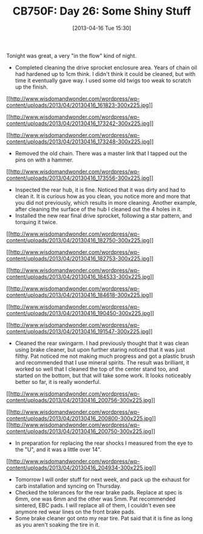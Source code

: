 #+POSTID: 7562
#+DATE: [2013-04-16 Tue 15:30]
#+OPTIONS: toc:nil num:nil todo:nil pri:nil tags:nil ^:nil TeX:nil
#+CATEGORY: Article
#+TAGS: 02947, CB750, CB750F, Honda, Motorcycle, Repair
#+TITLE: CB750F: Day 26: Some Shiny Stuff

Tonight was great, a very "in the flow" kind of night.



-  Completed cleaning the drive sprocket enclosure area. Years of chain oil had hardened up to 1cm think. I didn't think it could be cleaned, but with time it eventually gave way. I used some old twigs too weak to scratch up the finish.
[[http://www.wisdomandwonder.com/wordpress/wp-content/uploads/2013/04/20130416_161823.jpg][[[http://www.wisdomandwonder.com/wordpress/wp-content/uploads/2013/04/20130416_161823-300x225.jpg]]]]

[[http://www.wisdomandwonder.com/wordpress/wp-content/uploads/2013/04/20130416_173242.jpg][[[http://www.wisdomandwonder.com/wordpress/wp-content/uploads/2013/04/20130416_173242-300x225.jpg]]]]

[[http://www.wisdomandwonder.com/wordpress/wp-content/uploads/2013/04/20130416_173248.jpg][[[http://www.wisdomandwonder.com/wordpress/wp-content/uploads/2013/04/20130416_173248-300x225.jpg]]]]
-  Removed the old chain. There was a master link that I tapped out the pins on with a hammer.
[[http://www.wisdomandwonder.com/wordpress/wp-content/uploads/2013/04/20130416_173556.jpg][[[http://www.wisdomandwonder.com/wordpress/wp-content/uploads/2013/04/20130416_173556-300x225.jpg]]]]
-  Inspected the rear hub, it is fine. Noticed that it was dirty and had to clean it. It is curious how as you clean, you notice more and more that you did not previously, which results in more cleaning. Another example, after cleaning the surface of the hub I cleaned out the 4 holes in it.
-  Installed the new rear final drive sprocket, following a star pattern, and torquing it twice.
[[http://www.wisdomandwonder.com/wordpress/wp-content/uploads/2013/04/20130416_182750.jpg][[[http://www.wisdomandwonder.com/wordpress/wp-content/uploads/2013/04/20130416_182750-300x225.jpg]]]]

[[http://www.wisdomandwonder.com/wordpress/wp-content/uploads/2013/04/20130416_182753.jpg][[[http://www.wisdomandwonder.com/wordpress/wp-content/uploads/2013/04/20130416_182753-300x225.jpg]]]]

[[http://www.wisdomandwonder.com/wordpress/wp-content/uploads/2013/04/20130416_184533.jpg][[[http://www.wisdomandwonder.com/wordpress/wp-content/uploads/2013/04/20130416_184533-300x225.jpg]]]]

[[http://www.wisdomandwonder.com/wordpress/wp-content/uploads/2013/04/20130416_184618.jpg][[[http://www.wisdomandwonder.com/wordpress/wp-content/uploads/2013/04/20130416_184618-300x225.jpg]]]]

[[http://www.wisdomandwonder.com/wordpress/wp-content/uploads/2013/04/20130416_190450.jpg][[[http://www.wisdomandwonder.com/wordpress/wp-content/uploads/2013/04/20130416_190450-300x225.jpg]]]]

[[http://www.wisdomandwonder.com/wordpress/wp-content/uploads/2013/04/20130416_191547.jpg][[[http://www.wisdomandwonder.com/wordpress/wp-content/uploads/2013/04/20130416_191547-300x225.jpg]]]]
-  Cleaned the rear swingarm. I had previously thought that it was clean using brake cleaner, but upon further staring noticed that it was just filthy. Pat noticed me not making much progress and got a plastic brush and recommended that I use mineral spirits. The result was brilliant, it worked so well that I cleaned the top of the center stand too, and started on the bottom, but that will take some work. It looks noticeably better so far, it is really wonderful.
[[http://www.wisdomandwonder.com/wordpress/wp-content/uploads/2013/04/20130416_200756.jpg][[[http://www.wisdomandwonder.com/wordpress/wp-content/uploads/2013/04/20130416_200756-300x225.jpg]]]]

[[http://www.wisdomandwonder.com/wordpress/wp-content/uploads/2013/04/20130416_200800.jpg][[[http://www.wisdomandwonder.com/wordpress/wp-content/uploads/2013/04/20130416_200800-300x225.jpg]]]]
[[http://www.wisdomandwonder.com/wordpress/wp-content/uploads/2013/04/20130416_200750.jpg][[[http://www.wisdomandwonder.com/wordpress/wp-content/uploads/2013/04/20130416_200750-300x225.jpg]]]]
-  In preparation for replacing the rear shocks I measured from the eye to the "U", and it was a little over 14".
[[http://www.wisdomandwonder.com/wordpress/wp-content/uploads/2013/04/20130416_204934.jpg][[[http://www.wisdomandwonder.com/wordpress/wp-content/uploads/2013/04/20130416_204934-300x225.jpg]]]]
-  Tomorrow I will order stuff for next week, and pack up the exhaust for carb installation and syncing on Thursday.
-  Checked the tolerances for the rear brake pads. Replace at spec is 6mm, one was 6mm and the other was 5mm. Pat recommended sintered, EBC pads. I will replace all of them, I couldn't even see anymore red wear lines on the front brake pads.
-  Some brake cleaner got onto my rear tire. Pat said that it is fine as long as you aren't soaking the tire in it.



